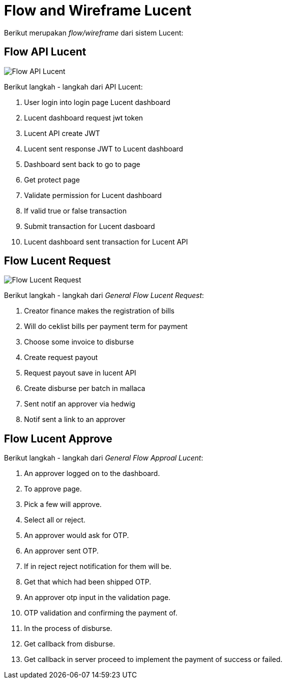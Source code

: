 = Flow and Wireframe Lucent

Berikut merupakan _flow/wireframe_ dari sistem Lucent:

== Flow API Lucent

image::./images-lucent/flow-api-lucent.png[Flow API Lucent] 

Berikut langkah - langkah dari API Lucent:

. User login into login page Lucent dashboard
. Lucent dashboard request jwt token
. Lucent API create JWT
. Lucent sent response JWT to Lucent dashboard
. Dashboard sent back to go to page
. Get protect page
. Validate permission for Lucent dashboard
. If valid true or false transaction
. Submit transaction for Lucent dasboard
. Lucent dashboard sent transaction for Lucent API

== Flow Lucent Request

image::./images-lucent/flow-request-lucent.png[Flow Lucent Request]

Berikut langkah - langkah dari _General Flow Lucent Request_:

. Creator finance makes the registration of bills
. Will do ceklist bills per payment term for payment
. Choose some invoice to disburse
. Create request payout
. Request payout save in lucent API
. Create disburse per batch in mallaca
. Sent notif an approver via hedwig
. Notif sent a link to an approver

== Flow Lucent Approve

Berikut langkah - langkah dari _General Flow Approal Lucent_:

. An approver logged on to the dashboard.
. To approve page.
. Pick a few will approve.
. Select all or reject.
. An approver would ask for OTP.
. An approver sent OTP.
. If in reject reject notification for them will be.
. Get that which had been shipped OTP.
. An approver otp input in the validation page.
. OTP validation and confirming the payment of.
. In the process of disburse.
. Get callback from disburse.
. Get callback in server proceed to implement the payment of success or failed.
